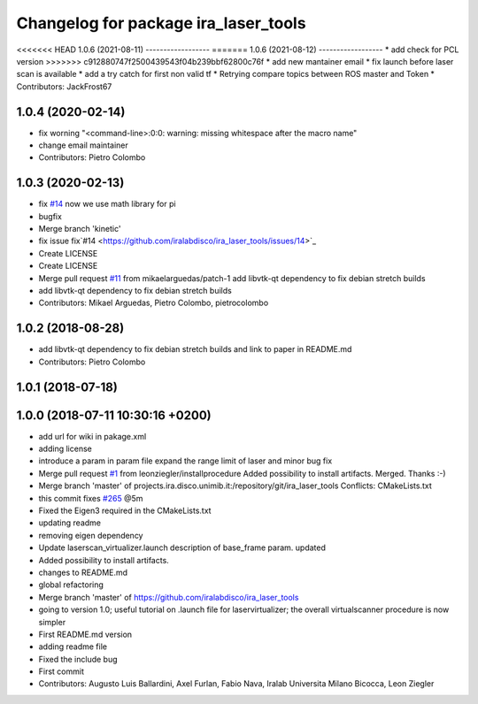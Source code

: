 ^^^^^^^^^^^^^^^^^^^^^^^^^^^^^^^^^^^^^
Changelog for package ira_laser_tools
^^^^^^^^^^^^^^^^^^^^^^^^^^^^^^^^^^^^^

<<<<<<< HEAD
1.0.6 (2021-08-11)
------------------
=======
1.0.6 (2021-08-12)
------------------
* add check for PCL version
>>>>>>> c912880747f2500439543f04b239bbf62800c76f
* add new mantainer email
* fix launch before laser scan is available
* add a try catch for first non valid tf
* Retrying compare topics between ROS master and Token
* Contributors: JackFrost67

1.0.4 (2020-02-14)
------------------
* fix worning
  "<command-line>:0:0: warning: missing whitespace after the macro name"
* change email maintainer
* Contributors: Pietro Colombo

1.0.3 (2020-02-13)
------------------
* fix `#14 <https://github.com/iralabdisco/ira_laser_tools/issues/14>`_
  now we use math library for pi
* bugfix
* Merge branch 'kinetic'
* fix issue fix`#14 <https://github.com/iralabdisco/ira_laser_tools/issues/14>`_
* Create LICENSE
* Create LICENSE
* Merge pull request `#11 <https://github.com/iralabdisco/ira_laser_tools/issues/11>`_ from mikaelarguedas/patch-1
  add libvtk-qt dependency to fix debian stretch builds
* add libvtk-qt dependency to fix debian stretch builds
* Contributors: Mikael Arguedas, Pietro Colombo, pietrocolombo

1.0.2 (2018-08-28)
------------------
* add libvtk-qt dependency to fix debian stretch builds
  and link to paper in README.md
* Contributors: Pietro Colombo

1.0.1 (2018-07-18)
------------------

1.0.0 (2018-07-11 10:30:16 +0200)
---------------------------------
* add url for wiki in pakage.xml
* adding license
* introduce a param in param file
  expand the range limit of laser
  and minor bug fix
* Merge pull request `#1 <https://github.com/iralabdisco/ira_laser_tools/issues/1>`_ from leonziegler/installprocedure
  Added possibility to install artifacts.
  Merged. Thanks :-)
* Merge branch 'master' of projects.ira.disco.unimib.it:/repository/git/ira_laser_tools
  Conflicts:
  CMakeLists.txt
* this commit fixes `#265 <https://github.com/iralabdisco/ira_laser_tools/issues/265>`_ @5m
* Fixed the Eigen3 required in the CMakeLists.txt
* updating readme
* removing eigen dependency
* Update laserscan_virtualizer.launch
  description of base_frame param. updated
* Added possibility to install artifacts.
* changes to README.md
* global refactoring
* Merge branch 'master' of https://github.com/iralabdisco/ira_laser_tools
* going to version 1.0; useful tutorial on .launch file for laservirtualizer; the overall virtualscanner procedure is now simpler
* First README.md version
* adding readme file
* Fixed the include bug
* First commit
* Contributors: Augusto Luis Ballardini, Axel Furlan, Fabio Nava, Iralab Universita Milano Bicocca, Leon Ziegler
